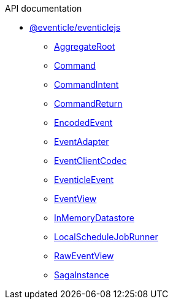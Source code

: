 .API documentation
* xref:eventicle_eventiclejs.adoc[@eventicle/eventiclejs]
** xref:eventicle_eventiclejs_AggregateRoot_class.adoc[AggregateRoot]
** xref:eventicle_eventiclejs_Command_interface.adoc[Command]
** xref:eventicle_eventiclejs_CommandIntent_interface.adoc[CommandIntent]
** xref:eventicle_eventiclejs_CommandReturn_interface.adoc[CommandReturn]
** xref:eventicle_eventiclejs_EncodedEvent_interface.adoc[EncodedEvent]
** xref:eventicle_eventiclejs_EventAdapter_interface.adoc[EventAdapter]
** xref:eventicle_eventiclejs_EventClientCodec_interface.adoc[EventClientCodec]
** xref:eventicle_eventiclejs_EventicleEvent_interface.adoc[EventicleEvent]
** xref:eventicle_eventiclejs_EventView_interface.adoc[EventView]
** xref:eventicle_eventiclejs_InMemoryDatastore_class.adoc[InMemoryDatastore]
** xref:eventicle_eventiclejs_LocalScheduleJobRunner_class.adoc[LocalScheduleJobRunner]
** xref:eventicle_eventiclejs_RawEventView_interface.adoc[RawEventView]
** xref:eventicle_eventiclejs_SagaInstance_class.adoc[SagaInstance]